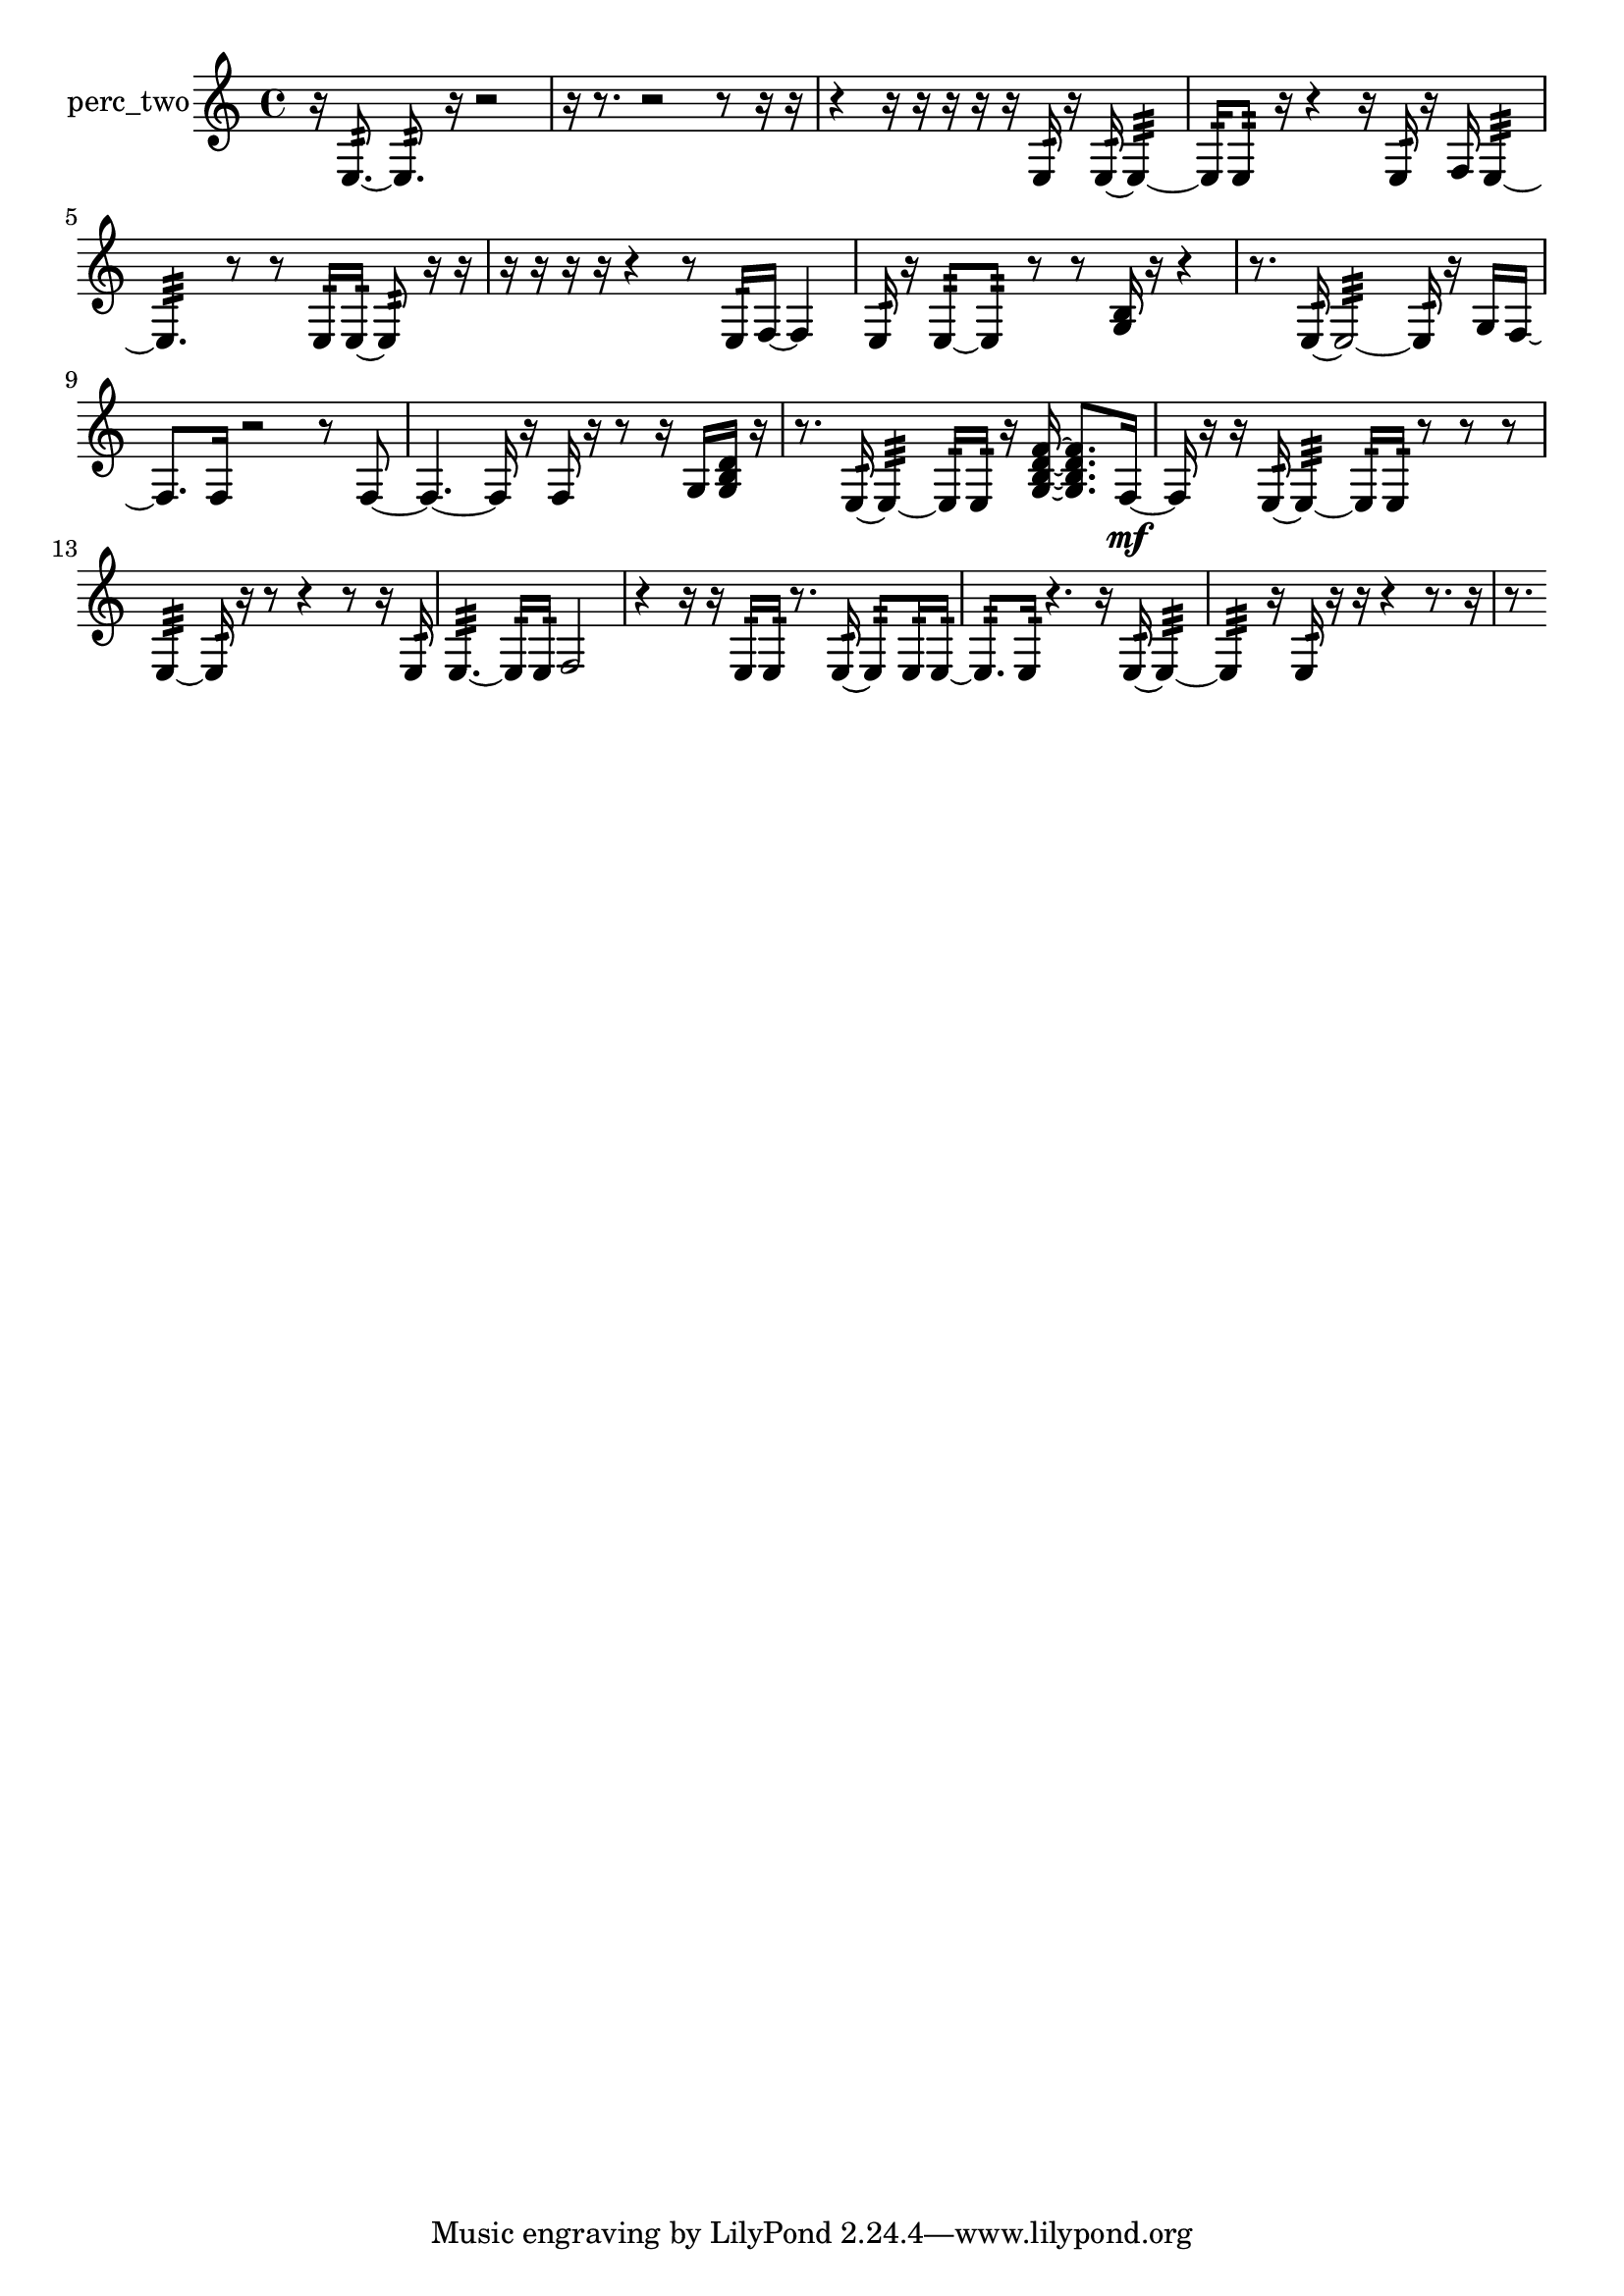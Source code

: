 % [notes] external for Pure Data
% development-version July 14, 2014 
% by Jaime E. Oliver La Rosa
% la.rosa@nyu.edu
% @ the Waverly Labs in NYU MUSIC FAS
% Open this file with Lilypond
% more information is available at lilypond.org
% Released under the GNU General Public License.

% HEADERS

glissandoSkipOn = {
  \override NoteColumn.glissando-skip = ##t
  \hide NoteHead
  \hide Accidental
  \hide Tie
  \override NoteHead.no-ledgers = ##t
}

glissandoSkipOff = {
  \revert NoteColumn.glissando-skip
  \undo \hide NoteHead
  \undo \hide Tie
  \undo \hide Accidental
  \revert NoteHead.no-ledgers
}
perc_two_part = {

  \time 4/4

  \clef treble 
  % ________________________________________bar 1 :
  r16  e8.:32~ 
  e8.:32  r16 
  r2  |
  % ________________________________________bar 2 :
  r16  r8. 
  r2 
  r8  r16  r16  |
  % ________________________________________bar 3 :
  r4 
  r16  r16  r16  r16 
  r16  e16:32  r16  e16:32~ 
  e4:32~  |
  % ________________________________________bar 4 :
  e16:32  e8:32  r16 
  r4 
  r16  e16:32  r16  f16 
  e4:32~  |
  % ________________________________________bar 5 :
  e4.:32 
  r8 
  r8  e16:32  e16:32~ 
  e8:32  r16  r16  |
  % ________________________________________bar 6 :
  r16  r16  r16  r16 
  r4 
  r8  e16:32  f16~ 
  f4  |
  % ________________________________________bar 7 :
  e16:32  r16  e8:32~ 
  e8:32  r8 
  r8  <g b >16  r16 
  r4  |
  % ________________________________________bar 8 :
  r8.  e16:32~ 
  e2:32~ 
  e16:32  r16  g16  f16~  |
  % ________________________________________bar 9 :
  f8.  f16 
  r2 
  r8  f8~  |
  % ________________________________________bar 10 :
  f4.~ 
  f16  r16 
  f16  r16  r8 
  r16  g16  <g b d' >16  r16  |
  % ________________________________________bar 11 :
  r8.  e16:32~ 
  e4:32~ 
  e16:32  e16:32  r16  <g b d' f' >16~ 
  <g b d' f' >8.  f16~\mf  |
  % ________________________________________bar 12 :
  f16  r16  r16  e16:32~ 
  e4:32~ 
  e16:32  e16:32  r8 
  r8  r8  |
  % ________________________________________bar 13 :
  e4:32~ 
  e16:32  r16  r8 
  r4 
  r8  r16  e16:32  |
  % ________________________________________bar 14 :
  e4.:32~ 
  e16:32  e16:32 
  f2  |
  % ________________________________________bar 15 :
  r4 
  r16  r16  e16:32  e16:32 
  r8.  e16:32~ 
  e8:32  e16:32  e16:32~  |
  % ________________________________________bar 16 :
  e8.:32  e16:32 
  r4. 
  r16  e16:32~ 
  e4:32~  |
  % ________________________________________bar 17 :
  e4:32 
  r16  e16:32  r16  r16 
  r4 
  r8.  r16  |
  % ________________________________________bar 18 :
  r8. 
}

\score {
  \new Staff \with { instrumentName = "perc_two" } {
    \new Voice {
      \perc_two_part
    }
  }
  \layout {
    \mergeDifferentlyHeadedOn
    \mergeDifferentlyDottedOn
    \set harmonicDots = ##t
    \override Glissando.thickness = #4
    \set Staff.pedalSustainStyle = #'mixed
    \override TextSpanner.bound-padding = #1.0
    \override TextSpanner.bound-details.right.padding = #1.3
    \override TextSpanner.bound-details.right.stencil-align-dir-y = #CENTER
    \override TextSpanner.bound-details.left.stencil-align-dir-y = #CENTER
    \override TextSpanner.bound-details.right-broken.text = ##f
    \override TextSpanner.bound-details.left-broken.text = ##f
    \override Glissando.minimum-length = #4
    \override Glissando.springs-and-rods = #ly:spanner::set-spacing-rods
    \override Glissando.breakable = ##t
    \override Glissando.after-line-breaking = ##t
    \set baseMoment = #(ly:make-moment 1/8)
    \set beatStructure = 2,2,2,2
    #(set-default-paper-size "a4")
  }
  \midi { }
}

\version "2.19.49"
% notes Pd External version testing 
